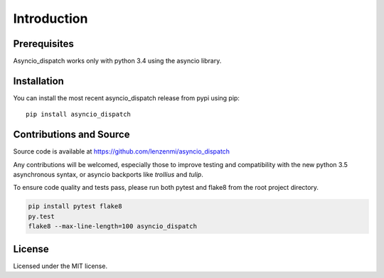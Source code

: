 Introduction
============

Prerequisites
-------------

Asyncio_dispatch works only with python 3.4 using the asyncio library.


Installation
------------

You can install the most recent asyncio_dispatch release from pypi using pip::

    pip install asyncio_dispatch
    
    
Contributions and Source
------------------------

Source code is available at https://github.com/lenzenmi/asyncio_dispatch

Any contributions will be welcomed, especially those to improve testing and compatibility with the new python 3.5 asynchronous syntax, or asyncio backports like *trollius* and *tulip*.

To ensure code quality and tests pass, please run both pytest and flake8 from the root project directory.

.. code:: bash
    
    pip install pytest flake8
    py.test
    flake8 --max-line-length=100 asyncio_dispatch


License
-------

Licensed under the MIT license.